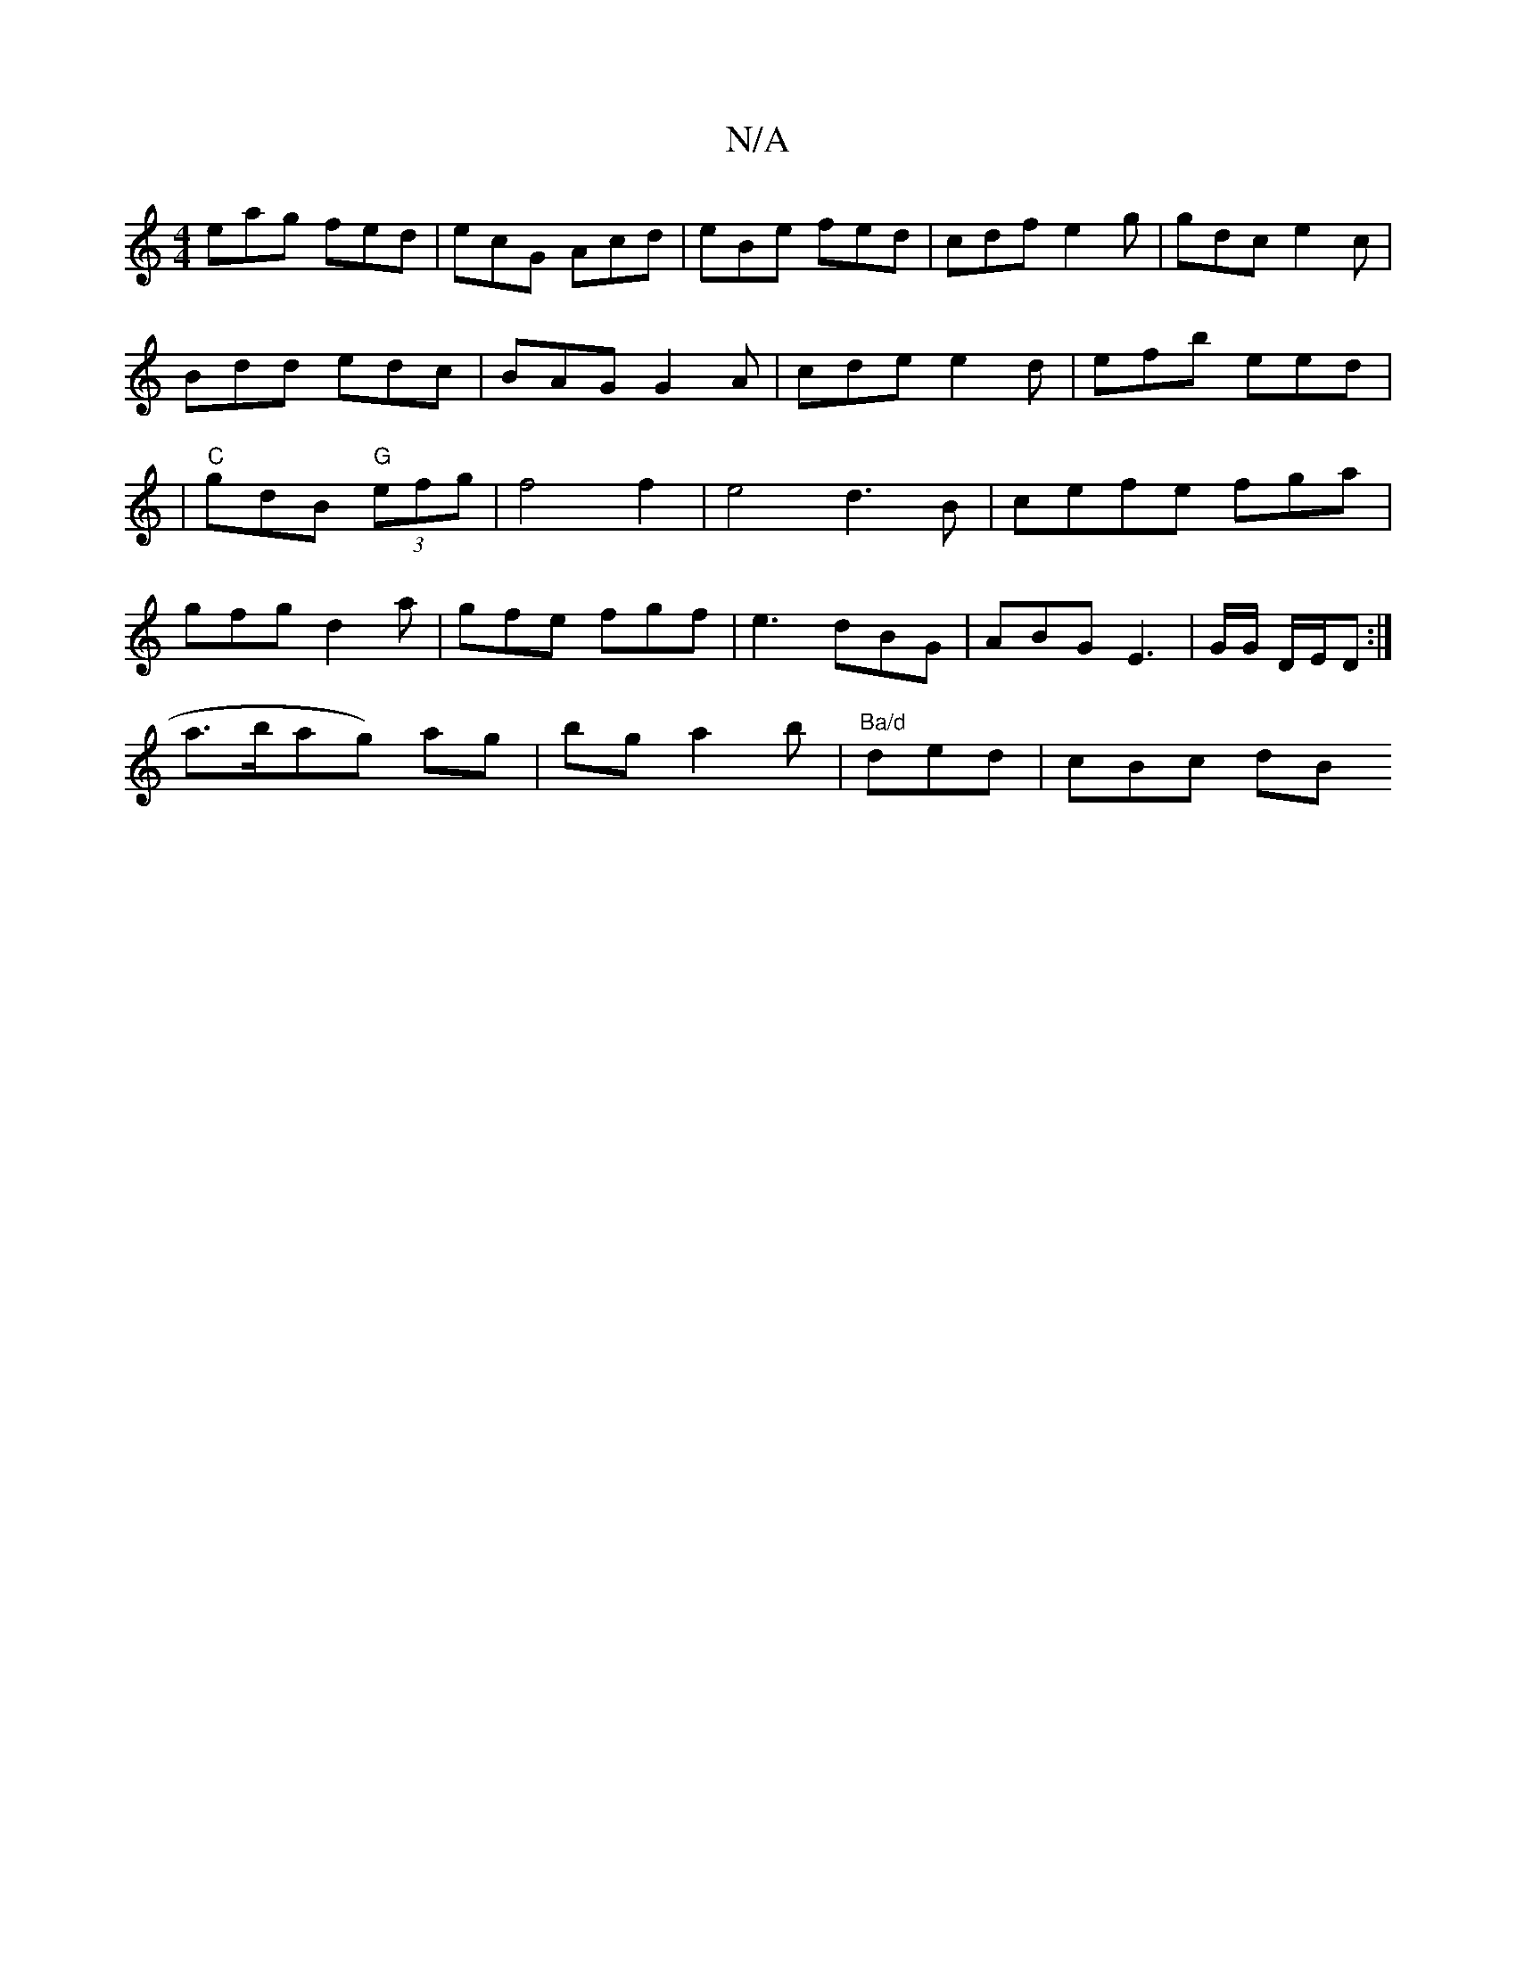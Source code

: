 X:1
T:N/A
M:4/4
R:N/A
K:Cmajor
eag fed|ecG Acd|eBe fed|cdf e2 g|gdc e2 c |
Bdd edc|BAG G2A|cde e2d|efb eed|
|"C"gdB "G" (3efg|f4f2|e4d3B|cefe fga|
gfg d2a |gfe fgf|e3 dBG | ABG E3 | G/G/ D/E/D :|
a>bag) ag|bga2 b | "Ba/d"ded|cBc dB